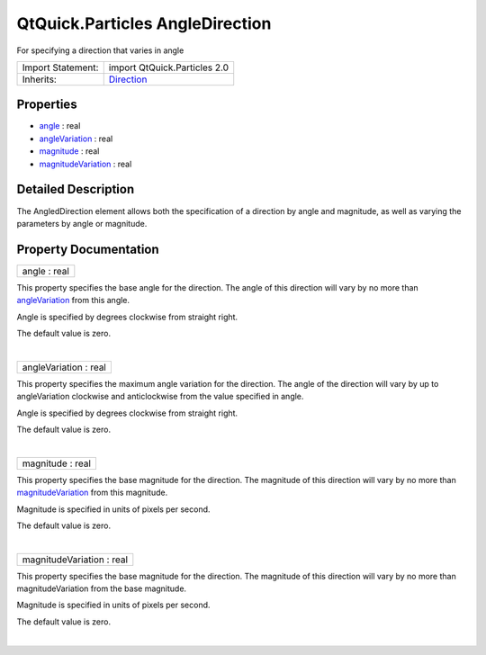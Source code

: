 .. _sdk_qtquick_particles_angledirection:
QtQuick.Particles AngleDirection
================================

For specifying a direction that varies in angle

+--------------------------------------+--------------------------------------+
| Import Statement:                    | import QtQuick.Particles 2.0         |
+--------------------------------------+--------------------------------------+
| Inherits:                            | `Direction </sdk/apps/qml/QtQuick/Pa |
|                                      | rticles.Direction/>`_                |
+--------------------------------------+--------------------------------------+

Properties
----------

-  `angle </sdk/apps/qml/QtQuick/Particles.AngleDirection/_angle-prop>`_ 
   : real
-  `angleVariation </sdk/apps/qml/QtQuick/Particles.AngleDirection/_angleVariation-prop>`_ 
   : real
-  `magnitude </sdk/apps/qml/QtQuick/Particles.AngleDirection/_magnitude-prop>`_ 
   : real
-  `magnitudeVariation </sdk/apps/qml/QtQuick/Particles.AngleDirection/_magnitudeVariation-prop>`_ 
   : real

Detailed Description
--------------------

The AngledDirection element allows both the specification of a direction
by angle and magnitude, as well as varying the parameters by angle or
magnitude.

Property Documentation
----------------------

.. _sdk_qtquick_particles_angledirection_angle-prop:

+--------------------------------------------------------------------------+
|        \ angle : real                                                    |
+--------------------------------------------------------------------------+

This property specifies the base angle for the direction. The angle of
this direction will vary by no more than
`angleVariation </sdk/apps/qml/QtQuick/Particles.AngleDirection/#angleVariation-prop>`_ 
from this angle.

Angle is specified by degrees clockwise from straight right.

The default value is zero.

| 

.. _sdk_qtquick_particles_angledirection_angleVariation-prop:

+--------------------------------------------------------------------------+
|        \ angleVariation : real                                           |
+--------------------------------------------------------------------------+

This property specifies the maximum angle variation for the direction.
The angle of the direction will vary by up to angleVariation clockwise
and anticlockwise from the value specified in angle.

Angle is specified by degrees clockwise from straight right.

The default value is zero.

| 

.. _sdk_qtquick_particles_angledirection_magnitude-prop:

+--------------------------------------------------------------------------+
|        \ magnitude : real                                                |
+--------------------------------------------------------------------------+

This property specifies the base magnitude for the direction. The
magnitude of this direction will vary by no more than
`magnitudeVariation </sdk/apps/qml/QtQuick/Particles.AngleDirection/#magnitudeVariation-prop>`_ 
from this magnitude.

Magnitude is specified in units of pixels per second.

The default value is zero.

| 

.. _sdk_qtquick_particles_angledirection_magnitudeVariation-prop:

+--------------------------------------------------------------------------+
|        \ magnitudeVariation : real                                       |
+--------------------------------------------------------------------------+

This property specifies the base magnitude for the direction. The
magnitude of this direction will vary by no more than magnitudeVariation
from the base magnitude.

Magnitude is specified in units of pixels per second.

The default value is zero.

| 
